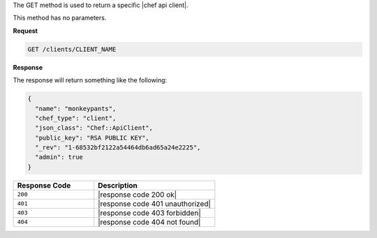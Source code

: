 .. The contents of this file are included in multiple topics.
.. This file should not be changed in a way that hinders its ability to appear in multiple documentation sets.

The GET method is used to return a specific |chef api client|.

This method has no parameters.

**Request**

.. code-block:: ruby

   GET /clients/CLIENT_NAME

**Response**

The response will return something like the following:

.. code-block:: javascript

   {
     "name": "monkeypants",
     "chef_type": "client",
     "json_class": "Chef::ApiClient",
     "public_key": "RSA PUBLIC KEY",
     "_rev": "1-68532bf2122a54464db6ad65a24e2225",
     "admin": true
   }

.. list-table::
   :widths: 200 300
   :header-rows: 1

   * - Response Code
     - Description
   * - ``200``
     - |response code 200 ok|
   * - ``401``
     - |response code 401 unauthorized|
   * - ``403``
     - |response code 403 forbidden|
   * - ``404``
     - |response code 404 not found|
